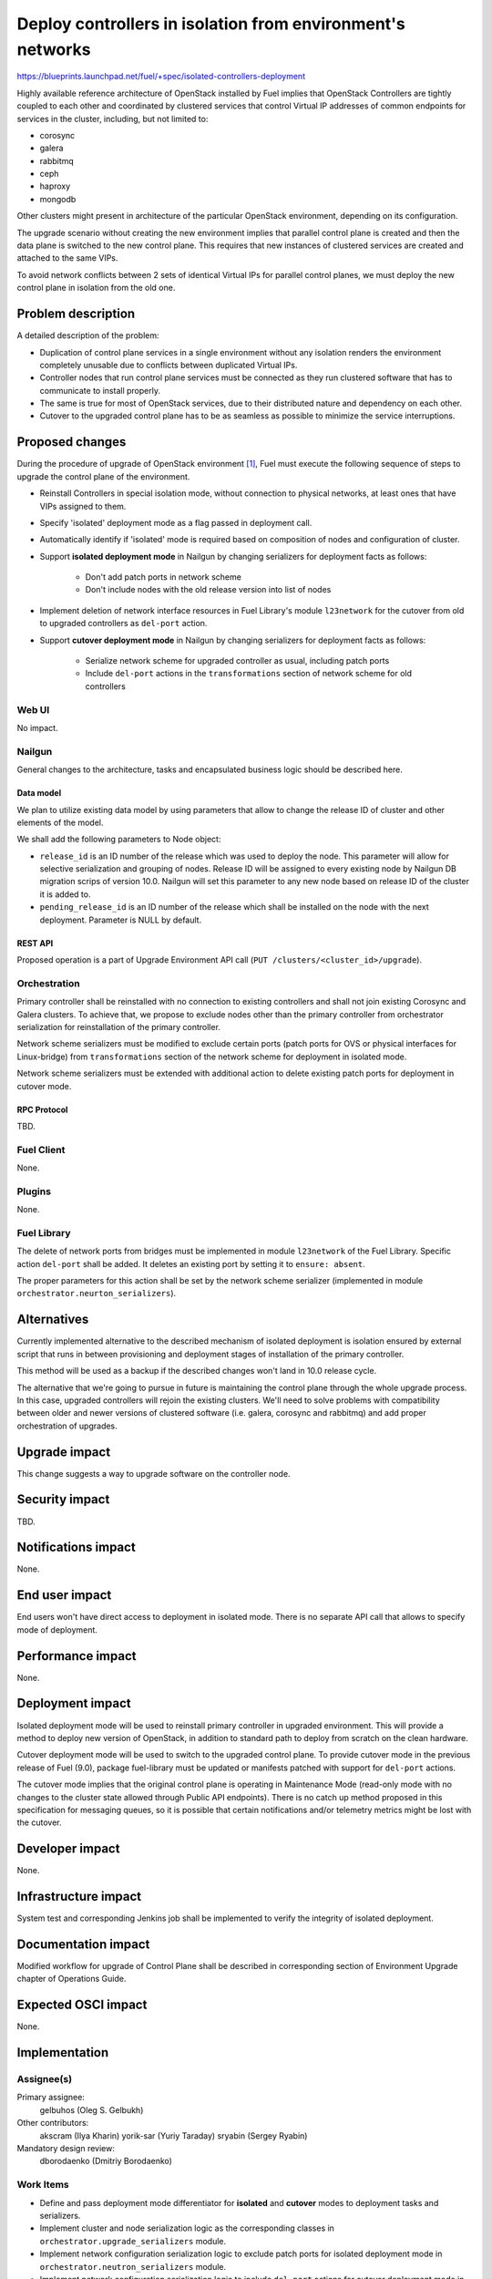 ..
 This work is licensed under a Creative Commons Attribution 3.0 Unported
 License.

 http://creativecommons.org/licenses/by/3.0/legalcode

===========================================================
Deploy controllers in isolation from environment's networks
===========================================================

https://blueprints.launchpad.net/fuel/+spec/isolated-controllers-deployment

Highly available reference architecture of OpenStack installed by Fuel
implies that OpenStack Controllers are tightly coupled to each other
and coordinated by clustered services that control Virtual IP addresses of
common endpoints for services in the cluster, including, but not
limited to:

* corosync

* galera

* rabbitmq

* ceph

* haproxy

* mongodb

Other clusters might present in architecture of the particular OpenStack
environment, depending on its configuration.

The upgrade scenario without creating the new environment implies that
parallel control plane is created and then the data plane is switched to the
new control plane. This requires that new instances of clustered services are
created and attached to the same VIPs.

To avoid network conflicts between 2 sets of identical Virtual IPs for
parallel control planes, we must deploy the new control plane in isolation
from the old one.

--------------------
Problem description
--------------------

A detailed description of the problem:

* Duplication of control plane services in a single environment without
  any isolation renders the environment completely unusable due to conflicts
  between duplicated Virtual IPs.

* Controller nodes that run control plane services must be connected as they
  run clustered software that has to communicate to install properly.

* The same is true for most of OpenStack services, due to their distributed
  nature and dependency on each other.

* Cutover to the upgraded control plane has to be as seamless as possible to
  minimize the service interruptions.

----------------
Proposed changes
----------------

During the procedure of upgrade of OpenStack environment [1]_, Fuel must
execute the following sequence of steps to upgrade the control plane of the
environment.

* Reinstall Controllers in special isolation mode, without connection to
  physical networks, at least ones that have VIPs assigned to them.

* Specify 'isolated' deployment mode as a flag passed in deployment call.

* Automatically identify if 'isolated' mode is required based on composition
  of nodes and configuration of cluster.

* Support **isolated deployment mode** in Nailgun by changing serializers for
  deployment facts as follows:

    - Don't add patch ports in network scheme

    - Don't include nodes with the old release version into list of nodes

* Implement deletion of network interface resources in Fuel Library's module
  ``l23network`` for the cutover from old to upgraded controllers as
  ``del-port`` action.

* Support **cutover deployment mode** in Nailgun by changing serializers for
  deployment facts as follows:

    - Serialize network scheme for upgraded controller as usual, including
      patch ports

    - Include ``del-port`` actions in the ``transformations`` section of
      network scheme for old controllers

Web UI
======

No impact.

Nailgun
=======

General changes to the architecture, tasks and encapsulated business logic
should be described here.

Data model
----------

We plan to utilize existing data model by using parameters that allow to
change the release ID of cluster and other elements of the model.

We shall add the following parameters to Node object:

* ``release_id`` is an ID number of the release which was used to deploy the
  node. This parameter will allow for selective serialization and grouping of
  nodes. Release ID will be assigned to every existing node by Nailgun DB
  migration scrips of version 10.0. Nailgun will set this parameter to any new
  node based on release ID of the cluster it is added to.
* ``pending_release_id`` is an ID number of the release which shall be
  installed on the node with the next deployment. Parameter is NULL by
  default.

REST API
--------

Proposed operation is a part of Upgrade Environment API call (``PUT
/clusters/<cluster_id>/upgrade``).

Orchestration
=============

Primary controller shall be reinstalled with no connection to existing
controllers and shall not join existing Corosync and Galera clusters. To
achieve that, we propose to exclude nodes other than the primary controller
from orchestrator serialization for reinstallation of the primary controller.

Network scheme serializers must be modified to exclude certain ports (patch
ports for OVS or physical interfaces for Linux-bridge) from ``transformations``
section of the network scheme for deployment in isolated mode.

Network scheme serializers must be extended with additional action to delete
existing patch ports for deployment in cutover mode.

RPC Protocol
------------

TBD.

Fuel Client
===========

None.

Plugins
=======

None.

Fuel Library
============

The delete of network ports from bridges must be implemented in module
``l23network`` of the Fuel Library. Specific action ``del-port`` shall be
added. It deletes an existing port by setting it to ``ensure: absent``.

The proper parameters for this action shall be set by the network scheme
serializer (implemented in module ``orchestrator.neurton_serializers``).

------------
Alternatives
------------

Currently implemented alternative to the described mechanism of isolated
deployment is isolation ensured by external script that runs in between
provisioning and deployment stages of installation of the primary controller.

This method will be used as a backup if the described changes won't land in
10.0 release cycle.

The alternative that we're going to pursue in future is maintaining the
control plane through the whole upgrade process. In this case, upgraded
controllers will rejoin the existing clusters. We'll need to solve problems
with compatibility between older and newer versions of clustered software
(i.e. galera, corosync and rabbitmq) and add proper orchestration of
upgrades.

--------------
Upgrade impact
--------------

This change suggests a way to upgrade software on the controller node.

---------------
Security impact
---------------

TBD.

--------------------
Notifications impact
--------------------

None.

---------------
End user impact
---------------

End users won't have direct access to deployment in isolated mode. There
is no separate API call that allows to specify mode of deployment.

------------------
Performance impact
------------------

None.

-----------------
Deployment impact
-----------------

Isolated deployment mode will be used to reinstall primary controller in
upgraded environment. This will provide a method to deploy new version of
OpenStack, in addition to standard path to deploy from scratch on the
clean hardware.

Cutover deployment mode will be used to switch to the upgraded control plane.
To provide cutover mode in the previous release of Fuel (9.0), package
fuel-library must be updated or manifests patched with support for ``del-port``
actions.

The cutover mode implies that the original control plane is operating in
Maintenance Mode (read-only mode with no changes to the cluster state
allowed through Public API endpoints). There is no catch up method proposed
in this specification for messaging queues, so it is possible that certain
notifications and/or telemetry metrics might be lost with the cutover.

----------------
Developer impact
----------------

None.

---------------------
Infrastructure impact
---------------------

System test and corresponding Jenkins job shall be implemented to verify
the integrity of isolated deployment.

--------------------
Documentation impact
--------------------

Modified workflow for upgrade of Control Plane shall be described in
corresponding section of Environment Upgrade chapter of Operations Guide.

--------------------
Expected OSCI impact
--------------------

None.

--------------
Implementation
--------------

Assignee(s)
===========

Primary assignee:
  gelbuhos (Oleg S. Gelbukh)

Other contributors:
  akscram (Ilya Kharin)
  yorik-sar (Yuriy Taraday)
  sryabin (Sergey Ryabin)

Mandatory design review:
  dborodaenko (Dmitriy Borodaenko)


Work Items
==========

* Define and pass deployment mode differentiator for **isolated** and
  **cutover** modes to deployment tasks and serializers.

* Implement cluster and node serialization logic as the corresponding
  classes in ``orchestrator.upgrade_serializers`` module.

* Implement network configuration serialization logic to exclude patch ports
  for isolated deployment mode in ``orchestrator.neutron_serializers`` module.

* Implement network configuration serialization logic to include ``del-port``
  actions for cutover deployment mode in ``orchestrator.neutron_serializers``
  module.

* Implement support for ``del-port`` action in module ``l23network`` in the
  Fuel Library.

Dependencies
============

TBD.

------------
Testing, QA
------------

System test should be created to verify the isolated deployment success and
integrity.

Acceptance criteria
===================

* Default deployment information is available for a node with role
  'primary-controller' when the environment is in 'upgrade' status.

* Default deployment information doesn't contain facts of other nodes in the
  environment.

* Default deployment information contains ``network_schema`` section with no
  patch ports connecting logical bridges to physical interfaces (for ovs), or
  no actions that add physical interfaces to logical bridges (for linux
  bridge).

* A node with 'primary-controller' role reinstalled in the same environment
  after the ``fuel-upgrade`` script updates the environment's attributes.

* Reinstalled 'primary-controller' node is isolated from networks that have
  Virtual IP addresses configured, and thus also from the original control
  plane services (i.e. corosync/pacemaker, galera, rabbitmq and others).

* Reinstalled 'primary-controller' node runs the same set of clustered
  services as the original control plane has.

* Reinstalled 'primary-controller' node has the same VIPs configured on it
  as the original cluster had. Due to its isolation from physical networks,
  it does not cause IP conflicts in the environment.

* Deployment information is available for the upgraded primary controller when
  the environment in 'upgrade' status.

* Deployment information is available for controllers with old release ID in
  attributes when the environment in 'upgrade' status and primary controller
  with new release ID is in 'ready' status.

* Deployment information for old controllers includes ``del-port`` actions for
  ports that connect them to physical networks.

* Other controller nodes are reinstalled as usual nodes, without using
  isolated or cutover deployment modes.

----------
References
----------

.. [1] `umbrella blueprint for upgrade feature in Fuel 10.0 <https://blueprints.launchpad.net/fuel/+spec/upgrade-major-openstack-environment>`_
